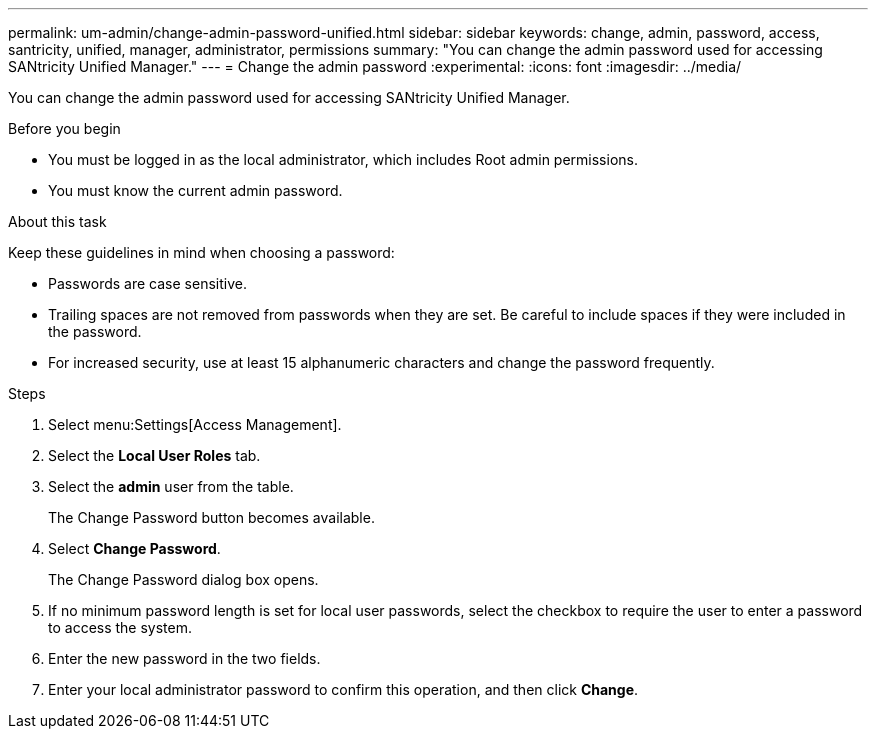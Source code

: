 ---
permalink: um-admin/change-admin-password-unified.html
sidebar: sidebar
keywords: change, admin, password, access, santricity, unified, manager, administrator, permissions
summary: "You can change the admin password used for accessing SANtricity Unified Manager."
---
= Change the admin password
:experimental:
:icons: font
:imagesdir: ../media/

[.lead]
You can change the admin password used for accessing SANtricity Unified Manager.

.Before you begin

* You must be logged in as the local administrator, which includes Root admin permissions.
* You must know the current admin password.

.About this task

Keep these guidelines in mind when choosing a password:

* Passwords are case sensitive.
* Trailing spaces are not removed from passwords when they are set. Be careful to include spaces if they were included in the password.
* For increased security, use at least 15 alphanumeric characters and change the password frequently.

.Steps

. Select menu:Settings[Access Management].
. Select the *Local User Roles* tab.
. Select the *admin* user from the table.
+
The Change Password button becomes available.

. Select *Change Password*.
+
The Change Password dialog box opens.

. If no minimum password length is set for local user passwords, select the checkbox to require the user to enter a password to access the system.
. Enter the new password in the two fields.
. Enter your local administrator password to confirm this operation, and then click *Change*.
